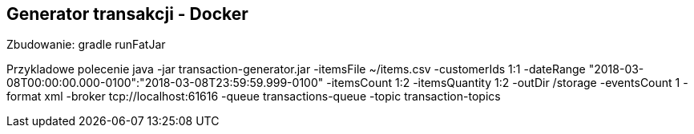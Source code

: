 Generator transakcji - Docker
----------------------------

Zbudowanie:
gradle runFatJar

Przykladowe polecenie
java -jar transaction-generator.jar -itemsFile ~/items.csv -customerIds 1:1 -dateRange "2018-03-08T00:00:00.000-0100":"2018-03-08T23:59:59.999-0100" -itemsCount 1:2 -itemsQuantity 1:2 -outDir /storage -eventsCount 1 -format xml -broker tcp://localhost:61616 -queue transactions-queue -topic transaction-topics